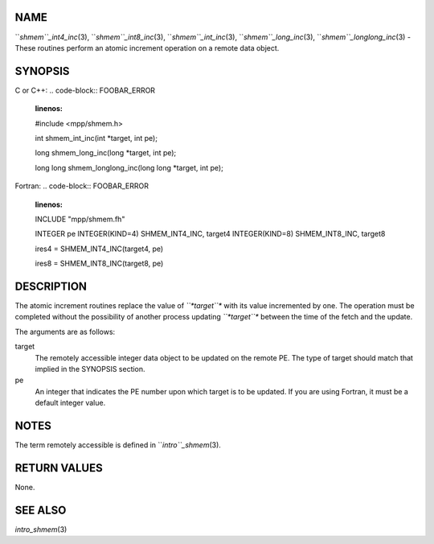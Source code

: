 NAME
----

``*shmem``_int4_inc*\ (3), ``*shmem``_int8_inc*\ (3), ``*shmem``_int_inc*\ (3),
``*shmem``_long_inc*\ (3), ``*shmem``_longlong_inc*\ (3) - These routines
perform an atomic increment operation on a remote data object.

SYNOPSIS
--------

C or C++:
.. code-block:: FOOBAR_ERROR
   :linenos:

   #include <mpp/shmem.h>

   int shmem_int_inc(int *target, int pe);

   long shmem_long_inc(long *target, int pe);

   long long shmem_longlong_inc(long long *target, int pe);

Fortran:
.. code-block:: FOOBAR_ERROR
   :linenos:

   INCLUDE "mpp/shmem.fh"

   INTEGER pe
   INTEGER(KIND=4) SHMEM_INT4_INC, target4
   INTEGER(KIND=8) SHMEM_INT8_INC, target8

   ires4 = SHMEM_INT4_INC(target4, pe)

   ires8 = SHMEM_INT8_INC(target8, pe)

DESCRIPTION
-----------

The atomic increment routines replace the value of *``*target``** with its
value incremented by one. The operation must be completed without the
possibility of another process updating *``*target``** between the time of
the fetch and the update.

The arguments are as follows:

target
   The remotely accessible integer data object to be updated on the
   remote PE. The type of target should match that implied in the
   SYNOPSIS section.

pe
   An integer that indicates the PE number upon which target is to be
   updated. If you are using Fortran, it must be a default integer
   value.

NOTES
-----

The term remotely accessible is defined in ``*intro``_shmem*\ (3).

RETURN VALUES
-------------

None.

SEE ALSO
--------

*intro_shmem*\ (3)
